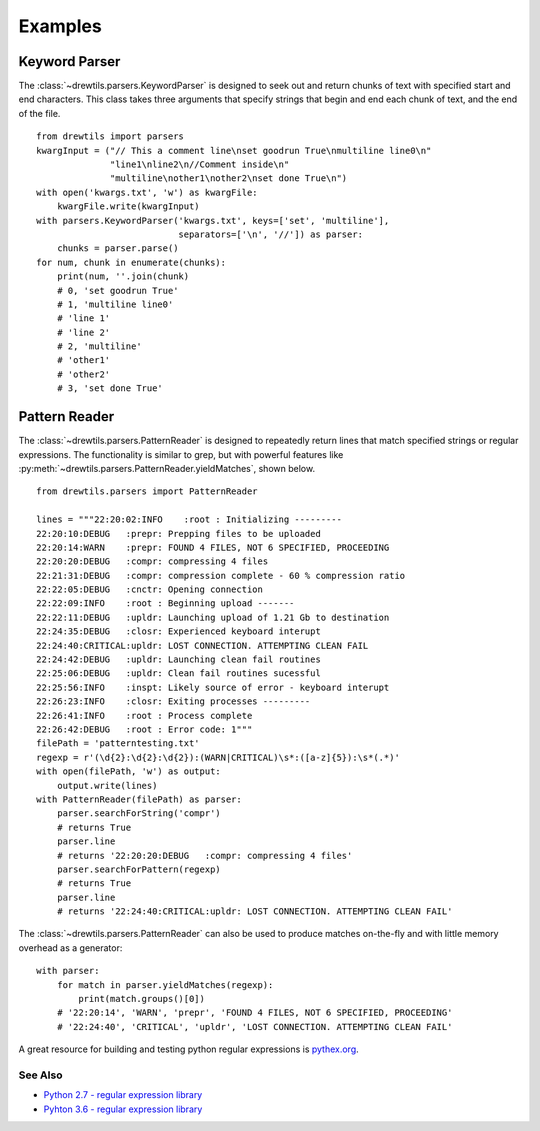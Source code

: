========
Examples
========

Keyword Parser
^^^^^^^^^^^^^^

The :class:`~drewtils.parsers.KeywordParser` is designed to seek out and return
chunks of text with specified start and end characters.
This class takes three arguments that specify strings that begin and end each
chunk of text, and the end of the file.

::

    from drewtils import parsers
    kwargInput = ("// This a comment line\nset goodrun True\nmultiline line0\n"
                  "line1\nline2\n//Comment inside\n"
                  "multiline\nother1\nother2\nset done True\n")
    with open('kwargs.txt', 'w') as kwargFile:
        kwargFile.write(kwargInput)
    with parsers.KeywordParser('kwargs.txt', keys=['set', 'multiline'],
                               separators=['\n', '//']) as parser:
        chunks = parser.parse()
    for num, chunk in enumerate(chunks):
        print(num, ''.join(chunk)
        # 0, 'set goodrun True'
        # 1, 'multiline line0'
        # 'line 1'
        # 'line 2'
        # 2, 'multiline'
        # 'other1'
        # 'other2'
        # 3, 'set done True'

Pattern Reader
^^^^^^^^^^^^^^

The :class:`~drewtils.parsers.PatternReader` is designed to repeatedly return
lines that match specified strings or regular expressions.
The functionality is similar to grep, but with powerful features like
:py:meth:`~drewtils.parsers.PatternReader.yieldMatches`, shown below.

::

  from drewtils.parsers import PatternReader

  lines = """22:20:02:INFO    :root : Initializing ---------
  22:20:10:DEBUG   :prepr: Prepping files to be uploaded
  22:20:14:WARN    :prepr: FOUND 4 FILES, NOT 6 SPECIFIED, PROCEEDING
  22:20:20:DEBUG   :compr: compressing 4 files
  22:21:31:DEBUG   :compr: compression complete - 60 % compression ratio
  22:22:05:DEBUG   :cnctr: Opening connection
  22:22:09:INFO    :root : Beginning upload -------
  22:22:11:DEBUG   :upldr: Launching upload of 1.21 Gb to destination
  22:24:35:DEBUG   :closr: Experienced keyboard interupt
  22:24:40:CRITICAL:upldr: LOST CONNECTION. ATTEMPTING CLEAN FAIL
  22:24:42:DEBUG   :upldr: Launching clean fail routines
  22:25:06:DEBUG   :upldr: Clean fail routines sucessful
  22:25:56:INFO    :inspt: Likely source of error - keyboard interupt
  22:26:23:INFO    :closr: Exiting processes ---------
  22:26:41:INFO    :root : Process complete
  22:26:42:DEBUG   :root : Error code: 1"""
  filePath = 'patterntesting.txt'
  regexp = r'(\d{2}:\d{2}:\d{2}):(WARN|CRITICAL)\s*:([a-z]{5}):\s*(.*)'
  with open(filePath, 'w') as output:
      output.write(lines)
  with PatternReader(filePath) as parser:
      parser.searchForString('compr')
      # returns True
      parser.line
      # returns '22:20:20:DEBUG   :compr: compressing 4 files'
      parser.searchForPattern(regexp)
      # returns True
      parser.line
      # returns '22:24:40:CRITICAL:upldr: LOST CONNECTION. ATTEMPTING CLEAN FAIL'


The :class:`~drewtils.parsers.PatternReader` can also be used to produce matches on-the-fly
and with little memory overhead as a generator::

  with parser:
      for match in parser.yieldMatches(regexp):
          print(match.groups()[0])
      # '22:20:14', 'WARN', 'prepr', 'FOUND 4 FILES, NOT 6 SPECIFIED, PROCEEDING'
      # '22:24:40', 'CRITICAL', 'upldr', 'LOST CONNECTION. ATTEMPTING CLEAN FAIL'

A great resource for building and testing python regular expressions is
`pythex.org <https://pythex.org/>`_.

See Also
--------
* `Python 2.7 - regular expression library <https://docs.python.org/2/library/re.html>`_
* `Pyhton 3.6 - regular expression library <https://docs.python.org/3.6/library/re.html>`_

